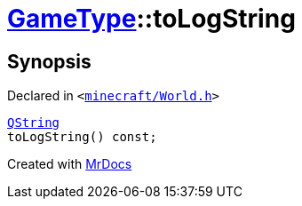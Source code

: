 [#GameType-toLogString]
= xref:GameType.adoc[GameType]::toLogString
:relfileprefix: ../
:mrdocs:


== Synopsis

Declared in `&lt;https://github.com/PrismLauncher/PrismLauncher/blob/develop/minecraft/World.h#L26[minecraft&sol;World&period;h]&gt;`

[source,cpp,subs="verbatim,replacements,macros,-callouts"]
----
xref:QString.adoc[QString]
toLogString() const;
----



[.small]#Created with https://www.mrdocs.com[MrDocs]#
